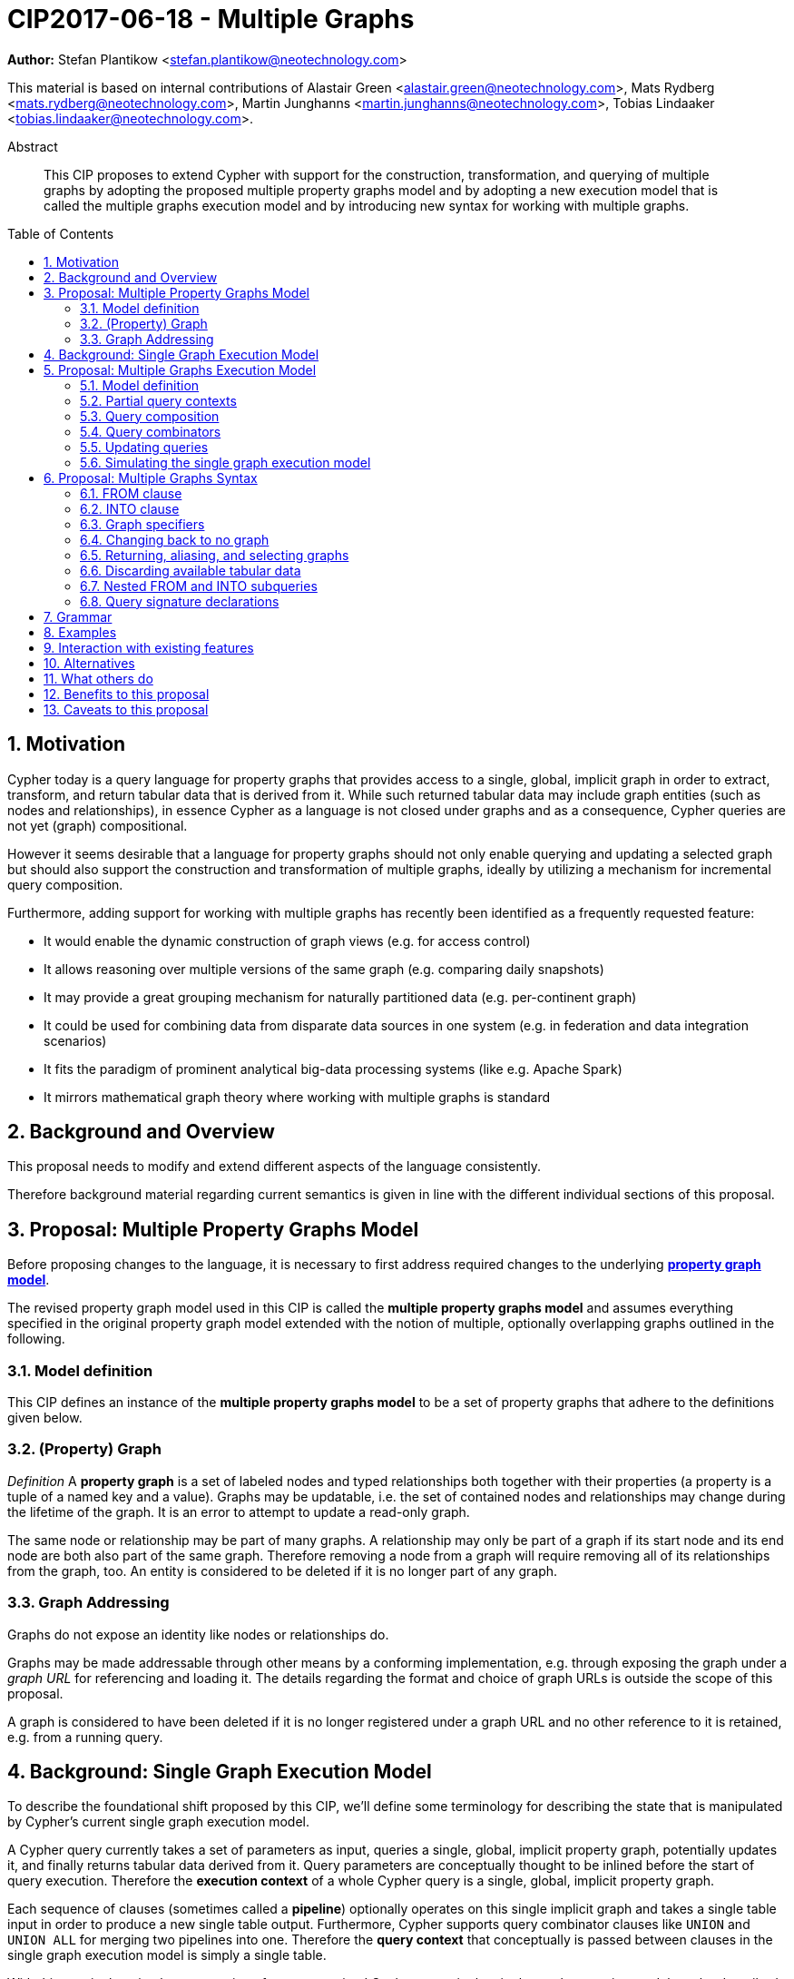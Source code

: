 = CIP2017-06-18 - Multiple Graphs
:numbered:
:toc:
:toc-placement: macro
:source-highlighter: codemirror

*Author:* Stefan Plantikow <stefan.plantikow@neotechnology.com>

This material is based on internal contributions of Alastair Green <alastair.green@neotechnology.com>, Mats Rydberg <mats.rydberg@neotechnology.com>, Martin Junghanns <martin.junghanns@neotechnology.com>, Tobias Lindaaker <tobias.lindaaker@neotechnology.com>.

[abstract]
.Abstract
--
This CIP proposes to extend Cypher with support for the construction, transformation, and querying of multiple graphs by adopting the proposed multiple property graphs model and by adopting a new execution model that is called the multiple graphs execution model and by introducing new syntax for working with multiple graphs.
--

toc::[]

== Motivation

Cypher today is a query language for property graphs that provides access to a single, global, implicit graph in order to extract, transform, and return tabular data that is derived from it.
While such returned tabular data may include graph entities (such as nodes and relationships), in essence Cypher as a language is not closed under graphs and as a consequence, Cypher queries are not yet (graph) compositional.

However it seems desirable that a language for property graphs should not only enable querying and updating a selected graph but should also support the construction and transformation of multiple graphs, ideally by utilizing a mechanism for incremental query composition.

Furthermore, adding support for working with multiple graphs has recently been identified as a frequently requested feature:

* It would enable the dynamic construction of graph views (e.g. for access control)
* It allows reasoning over multiple versions of the same graph (e.g. comparing daily snapshots)
* It may provide a great grouping mechanism for naturally partitioned data (e.g. per-continent graph)
* It could be used for combining data from disparate data sources in one system (e.g. in federation and data integration scenarios)
* It fits the paradigm of prominent analytical big-data processing systems (like e.g. Apache Spark)
* It mirrors mathematical graph theory where working with multiple graphs is standard

== Background and Overview

This proposal needs to modify and extend different aspects of the language consistently.

Therefore background material regarding current semantics is given in line with the different individual sections of this proposal.

== Proposal: Multiple Property Graphs Model

Before proposing changes to the language, it is necessary to first address required changes to the underlying https://github.com/opencypher/openCypher/blob/master/docs/property-graph-model.adoc[*property graph model*].

The revised property graph model used in this CIP is called the *multiple property graphs model* and assumes everything specified in the original property graph model extended with the notion of multiple, optionally overlapping graphs outlined in the following.

=== Model definition

This CIP defines an instance of the *multiple property graphs model* to be a set of property graphs that adhere to the definitions given below.

=== (Property) Graph

_Definition_ A *property graph* is a set of labeled nodes and typed relationships both together with their properties (a property is a tuple of a named key and a value).
Graphs may be updatable, i.e. the set of contained nodes and relationships may change during the lifetime of the graph.
It is an error to attempt to update a read-only graph.

The same node or relationship may be part of many graphs.
A relationship may only be part of a graph if its start node and its end node are both also part of the same graph.
Therefore removing a node from a graph will require removing all of its relationships from the graph, too.
An entity is considered to be deleted if it is no longer part of any graph.

=== Graph Addressing

Graphs do not expose an identity like nodes or relationships do.

Graphs may be made addressable through other means by a conforming implementation, e.g. through exposing the graph under a _graph URL_ for referencing and loading it.
The details regarding the format and choice of graph URLs is outside the scope of this proposal.

A graph is considered to have been deleted if it is no longer registered under a graph URL and no other reference to it is retained, e.g. from a running query.

== Background: Single Graph Execution Model

To describe the foundational shift proposed by this CIP, we'll define some terminology for describing the state that is manipulated by Cypher's current single graph execution model.

A Cypher query currently takes a set of parameters as input, queries a single, global, implicit property graph, potentially updates it, and finally returns tabular data derived from it.
Query parameters are conceptually thought to be inlined before the start of query execution.
Therefore the *execution context* of a whole Cypher query is a single, global, implicit property graph.

Each sequence of clauses (sometimes called a *pipeline*) optionally operates on this single implicit graph and takes a single table input in order to produce a new single table output.
Furthermore, Cypher supports query combinator clauses like `UNION` and `UNION ALL` for merging two pipelines into one.
Therefore the *query context* that conceptually is passed between clauses in the single graph execution model is simply a single table.

With this terminology in place, execution of a parameterized Cypher query in the single graph execution model can be described as executing within (and operating on) a given execution context and an initial query context and finally returning the query context produced as output for the top-most `RETURN` clause.

Note: This formulation is introduced to describe a high-level model for the execution of queries; a real world implementation is free to choose any other internal representation (e.g. based on an algebra) as long as it does not violate the specified semantics.

== Proposal: Multiple Graphs Execution Model

In the single graph execution model, tabular data serves as the basis of iteration while the single implicit global graph serves as the basis of graph matching and graph manipulation.

This section introduces the *multiple graphs execution model* as an evolution of the *single graph execution model* that enables the addition of features to the language for working with multiple graphs, i.e. it changes the basis of graph matching and graph manipulation.

This CIP proposes the adoption of the multiple graphs execution model by Cypher and to execute existing, single graph queries under this model as outlined below.

=== Model definition

This CIP proposes to redefine the *execution context* to be

* a set of graphs in the multiple graphs execution model
* a special graph drawn from this set that is called the *default graph*

This CIP proposes to redefine the *query context* to be

* a set of named graphs from the *execution context*
* an optional information that indicates which of these named graphs if any is the *source graph*
* an optional information that indicates which of these named graphs if any is the *target graph*
* optional *tabular data*, i.e. a potentially ordered bag of records, each having the same fixed set of fields

These redefinitions constitute the multiple graphs execution model. A parameterized Cypher query under this model can _also_ be described as executing within (and operating on) a given execution context and an initial query context and finally returning the query context produced as output for the top-most `RETURN` clause.

As a consequence of adopting the new multiple graphs execution model, the semantics of each clause needs to be (re-)defined as to how the execution of the clause transforms all given input query contexts into an output query context.
This CIP preserves all existing semantics by defining how to simulate the single graph execution model in the multiple graphs execution model as outlined below.

=== Partial query contexts

A query context may not return a source graph, a target graph, or even tabular data.
Such a query context is called a *partial query context*.
The following rules are proposed to provide defaults for executing a query (or a clause) on a partial query context:

If the input query context of a query (or a clause) does not return a source graph, the *provided source graph* of that query is taken to be the default graph.

If the input query context of a query (or a clause) does not return a target graph, the *provided target graph* of that query is taken to be the default graph.

If the input query context of a query (or a clause) does not return tabular data, the *provided tabular data* of that query is taken to be a single record without any fields.

These rules ensures that a follow-up query (or a clause) that is executed on a partial query context is always provided with a source graph for graph matching, a target graph for graph manipulation, and tabular data such that it will iterate over at least one row.

=== Query composition

The multiple graphs execution model provides a natural way for the sequential composition of queries:

A query `Q1` whose output signature is an acceptable (in terms of provided bindings) input signature for another query `Q2` may be composed sequentially with `Q2` into a new query `Q3` that first runs `Q1` on the initial query context, next runs `Q2` on the query context returned by `Q1`, and finally returns the query context returned by `Q2`.

This homogenous query composition is enabled by using a uniform query context that is passed between clauses.

Note: The currently drafted subquery CIP proposes a language addition (e.g. `THEN`) for expressing this kind of query composition directly. In terms of this CIP, `THEN` is simply syntactic sugar for `WITH * GRAPHS *`

=== Query combinators

Query combinators only need to handle tabular query contexts in the single graph execution model.

For the multiple property graphs execution model, it is necessary to define how query combinators combine the query contexts of all child queries into a new result query context (c.f. query composition).

This CIP proposes that `UNION` (and `UNION ALL` respectively) compute the union between both the source and target graphs, as well as the tabular data (i.e. the records) of all child queries to combine their query contexts.

=== Updating queries

This CIP proposes the following update semantics for Cypher with support for multiple graphs:

* All updating clauses update the provided target graph of their current query context.
  More concretely:
  ** Entities are always created in and deleted from the currently provided target graph.
  ** All entities of bound pattern variables in `CREATE` and `MERGE` are always added to the provided target graph of the current query context.
  ** Deleting an entity only affects the provided target graph of the current query context.
* Updating queries always return all variables and graphs in scope, i.e. the behave as if they would end in `RETURN * GRAPHS *` (This syntax is introduced below).
* Semantically, all effects of an updating clause must be made visible before proceeding with the execution of the next clause.
In other words, a conforming implementation must ensure that a later clause alway sees the complete set of updates of a preceding updating clause.
* A single update clause may perform multiple conflicting updates on the same node or relationship.
In this situation, the outcome is undefined.
Conflicting updates are considered to be out of scope of this CIP and will be addressed in a future proposal.
For now it is proposed that a conforming implementation must choose at least either the original value or one of the values written or `NULL` as the final outcome of a conflicting update.

=== Simulating the single graph execution model

Execution under the single graph execution model can be simulated in the multiple graphs execution model by executing the query in an execution context that uses the single graph as the default graph and by running it on an empty initial query context.

== Proposal: Multiple Graphs Syntax

As a first language addition, this CIP proposes syntax for changing the source and the target graph of the current query context:

[source, cypher]
----
FROM < graph-specifier >
INTO < graph-specifier >
----

=== FROM clause

The newly introduced `FROM` clause may be used to change both the source and the target graph of the current query context to the graph described by the given `<graph-specifier>`.

=== INTO clause

The newly introduced `INTO` clause may be used to change the target graph of the current query context to the graph described by the given `<graph-specifier>`.

=== Graph specifiers

This CIP defines the notion of `<graph-specifier>` as a means to introduce, refer to, and alias named graphs.

This CIP proposes the following kinds of graph specifiers:

* `NEW GRAPH [<new-graph-name>] [AT <graph-url>]`: Reference to a newly created, empty graph that is to be bound as `<new-graph-name>` and may potentially overwrite any pre-existing graph at the provided `<graph-url>`
* `GRAPH [<new-graph-name] AT <graph-url>`: Reference to the graph at the given `<graph-url>` that is to be bound as `<new-graph-name>`
* `[GRAPH] <graph-name> [AS <new-graph-name>]`: Reference to an already bound named graph
* `COPY [GRAPH] <graph-name> [AS <new-graph-name>]`: Reference to a copy of an already bound named graph
* `SOURCE GRAPH [<new-graph-name>]`: Reference to the currently _provided source graph_, optionally to be bound as `<new-graph-name>`
* `TARGET GRAPH [<new-graph-name>]`: Reference to the currently _provided target graph_, optionally to be bound as `<new-graph-name>`

If a graph specifier is not referencing an already bound named graph and does not specify a `<new-graph-name>`, it is bound to a fresh system generated name.
The details of this are left to implementations.

It is an error to use a `<graph-specifier>` in a context where its introduced `<new-graph-name>` is already bound.

==== Graph names

Graph names use the same syntax as existing variable names.

It is an error to use the same name for both a regular variable or the name of a graph.

==== Graph URLs

The exact shape and form of graph URL lies outside the scope of this CIP.

This CIP however proposes that a `<graph-url>` must always be given as either a string literal or a query parameter.

This allows parameterization of queries by controlling which graphs from which graph URLs they should use.

=== Changing back to no graph

Additionally, this CIP proposes new syntax for discarding the source and the target graph of the current query:

[source, cypher]
----
FROM -
INTO -
----

`-` is not a graph specifier; rather this syntax is a special form for discarding the current source and target graph such that the provided source and target graph are again chosen to be the default graph as specified for partial query contexts.

In consequence, both `FROM -` and `INTO -` will not bind the default graph to a generated fresh name.
This is different from `<graph-specifier>` semantics that will ensure that referenced graphs are always bound to a name.

=== Returning, aliasing, and selecting graphs

This CIP proposes to extend both the `WITH` and the `RETURN` clauses with new syntax for controlling the set of available named graphs that should be passed on by the clause (or returned from the query respectively) by explicitly specifying all `<graph-return-items>`.
The newly proposed syntax is:

[source, cypher]
----
WITH [ < return-items > ] [ [ INPUT ] GRAPHS < graph-return-items > ]
RETURN [ < return-items > ] [ [ INPUT ] GRAPHS < graph-return-items > ]
----

This CIP proposes the following kinds of `<graph-return-items>`:

* `<graph-specifier-list>`: A comma separated list of `<graph-specifier>` that are to be passed on
* `*`: All named graphs are to be passed on
* `*, <graph-specifier-list>`: All named graphs are to be passed on together with any additional named graphs that are newly bound in `<graph-specifier-list>`
* `-`: No named graphs are to be passed on

The order of named graphs inherently given by `<graph-return-items>` is semantically insignificant.
However it is recommended that conforming implementations preserve this order at least in programmatic output operations (e.g. a textual display of the list of returned graphs).
This in essence mirrors the semantics for tabular data returned by Cypher.

Both `WITH ... GRAPHS ...` and `RETURN ... GRAPHS ...` will pass on (or return respectively) exactly the set of described named graphs.
To simplify passing on available graphs it is proposed by this CIP that regular `WITH <return-items>` is taken to be syntactic sugar for `WITH <return-items> GRAPHS -` and that regular `RETURN <return-items>` is taken to be syntactic sugar for `RETURN <return-items> GRAPHS -`.

To even further simplify, it is additionally proposed that `WITH|RETURN <return-items> INPUT GRAPHS <graph-return-items>` is to be syntactic sugar for `WITH|RETURN <return-items> GRAPHS <graph-return-items>, SOURCE GRAPH, TARGET GRAPH`.
However if `<graph-return-items>` already passes on a reference for the `SOURCE GRAPH`, no additional reference for it is added and if `<graph-return-items>` already passes on a reference for the `TARGET GRAPH`, no additional reference for it is added.

If the current named source graph (or the current named target graph) are not passed on, they are discarded and due to the rules regarding partial query contexts the provided source graph (or target respectively) again are chosen to be the default graph of the outer execution context.

Note: `WITH <return-items> GRAPHS *` may be used to pass through the initial query context without having to alias incoming source and target graphs explicitly.

=== Discarding available tabular data

It is additionally proposed that both `WITH GRAPHS <graph-return-items>` and `RETURN GRAPHS <graph-return-items>` are syntactic sugar for `WITH - GRAPHS <graph-return-items>` (and `RETURN - GRAPHS <graph-return-items>` respectively).
These special forms may be used for discarding all tabular data such that the provided tabular input for the following clause (or query respectively) would again be the provided single record without any fields as specified by the rules for partial query contexts.

Note: This syntax may be used to indicate when the gradual construction of a named graph is finished since neither fields nor the cardinality of tabular data is preserved after this point.

=== Nested FROM and INTO subqueries

This CIP additionally proposes the introduction of nested `FROM` and `INTO` subqueries.

These subqueries support changing the source graph or the target graph for a bounded sequence of clauses without changing them for the remainder of the query.
In particular, this additional syntax helps avoid changing the source or the target graph that is returned from the query by limiting the scope of source and target graph changes.

The proposed syntax is:

[source, cypher]
----
FROM < graph-specifier > | '-' { < graph-construction-subquery > }
INTO < graph-specifier > | '-' { < graph-construction-subquery > }
----

A `<graph-construction-subquery>` is an updating subquery (i.e. a sequence of clauses, including update clauses) that may or may not end in `RETURN`.
All variables bound before the nested `FROM` and `INTO` subqueries are made visible to the `<graph-construction-subquery>`.
All variables and graphs visible at the end of the `<graph-construction-subquery>` are made visible to the remaining outer query.

These forms have the exact same effect as creating fresh aliases for the current source and target graph, then changing the current source and target graph as specified before executing the given `<graph-construction-subquery>`, and finally restoring the original source and target graphs using the aliases followed by discarding those aliases from the current scope.

=== Query signature declarations

Finally this CIP proposed using the `WITH` clause as the initial clause in a query for declaring all query inputs:

[source, cypher]
----
WITH < return-items > [ [ INPUT ] GRAPHS < graph-return-items > ]
WITH [ < return-items > ] [ INPUT ] GRAPHS < graph-return-items >
----

It is proposed that using `WITH` as the initial clause in a query is to be called a *query input declaration* while the use of `RETURN` as the last clause is to be called a *query output declaration*.

Query input declarations are subject to the following limitations:

* All return item expressions are expected to reference an imagined set of input variables from the previous query
* All such referenced variables must be declared or aliased explicitly by another return item unless the query input declaration starts with `WITH *` or `WITH *,`
* If the input query context provides additional, undeclared variables or graphs, those inputs are to be silently discarded by query composition or execution

A query that does not start with a query input declaration is assumed to start with `WITH - GRAPHS -`, i.e. to run in isolation and to initially read and write to the default graph.

== Grammar

Proposed syntax changes
[source, ebnf]
----
// TODO
----

== Examples

Example 1
[source, cypher]
----
// Query input signature: Records with fields 'a', 'b' and two graphs 'g1', 'g2'
WITH a, b GRAPHS g1, g2

// Sets source and target graph for the following statements by resolving the given physical address
// (The name of this new graph will be system generated)
FROM GRAPH AT 'graph://...'

// Creates and sets new target graph for the following statements at the given physical address
INTO NEW GRAPH result AT 'graph://...'

// Return records with 'a', 'b' and three graphs 'result', 'g1', 'g2' (query output signature)
// Source graph for future reads is again the default graph, the target graph for future writes is 'result'
RETURN a, b GRAPHS result, g1, g2
----

Example 2
[source, cypher]
----
WITH a, b GRAPHS g1, g2 ... // First query
WITH GRAPHS g3, g4 ...      // Second query over first query
RETURN c, d GRAPHS g5       // Third query over second query over first query
----

Example 3
[source, cypher]
----
FROM GRAPH persons AT 'graph://...'
MATCH (a:Person)-[r:KNOWS]->(b:Person)
MATCH (a)-[:LIVES_IN->(c:City)<-[:LIVES_IN]-(b)
INTO NEW GRAPH berlin
CREATE (a)-[:FRIEND]->(b) WHERE c.name = "Berlin"
INTO NEW GRAPH santiago
CREATE (a)-[:FRIEND]->(b) WHERE c.name = "Santiago"
FROM -
RETURN c.name AS city, count(r) AS num_friends GRAPHS berlin, santiago
----

Example 4
[source, cypher]
----
// Set scope to whole social network ...
FROM GRAPH AT 'graph://social-network'
// .. and match some data
MATCH (a:Person)-[:KNOWS]->(b:Person)-[:KNOWS]->(c:Person) WHERE NOT (a)--(c)

// Create a temporary named graph,
INTO NEW GRAPH recommendations
// containing existing nodes and new rels ...
CREATE (a)-[:POSSIBLE_FRIEND]->(c)
// ... and finally discard all tabular data and cardinality
WITH GRAPHS *

// Switch context to named graph.
FROM GRAPH recommendations
MATCH (a:Person)-[e:POSSIBLE_FRIEND]->(b:Person)
// Return tabular and graph output
RETURN a.name, b.name, count(e) AS cnt
    ORDER BY cnt DESC
    GRAPHS recommendations
----

Example 5
[source, cypher]
----
// Set scope to the whole social network ...
FROM GRAPH AT 'graph://social-network'
// .. and match some data.
MATCH (a:Person)-[:IS_LOCATED_IN]->(c:City),
      (c)->[:IS_LOCATED_IN]->(co:Country),
      (a)-[e:KNOWS]-(b)

// Create a new temporary named graph,
INTO NEW GRAPH sn_updated
// add previous matches to new graph,
CREATE (a)-[e]-(b)
// update existing nodes.
SET a.country = cn.name
// ... and finally discard all tabular data and cardinality
WITH GRAPHS *

FROM GRAPH sn_updated
MATCH (a:Person)-[e:KNOWS]->(b:Person)
WITH a.country AS a_country, b.country AS b_country, count(a) AS a_cnt, count(b) AS b_cnt, count(e) AS e_cnt
INTO NEW GRAPH rollup {
  MERGE (:Persons {country: a_country, cnt: a_cnt})-[:KNOW {cnt: e_cnt}]->(:Persons {country: b_country, cnt: b_cnt})
}
// Return final graph output
RETURN GRAPHS rollup
----

Example 5
[source, cypher]
----
// Set scope to the whole social network ...
FROM GRAPH AT 'graph://social-network'
// .. and match some data.
MATCH (a:Person)-[e]->(b:Person),
      (a)-[:LIVES_IN]->()->[:IS_LOCATED_IN]-(c:Country {name: ‘Sweden’}),
      (b)-[:LIVES_IN]->()->[:IS_LOCATED_IN]-(c)
// Create a persistent graph at 'graph://social-network/swe'
INTO NEW GRAPH sweden_people AT './swe' {
  // connecting persons that live in the same city in Sweden.
  CREATE (a)-[e]->(b)
}
// Finally discard all tabular data and cardinality
WITH GRAPHS *

MATCH (a:Person)-[e]->(b:Person),
      (a)-[:LIVES_IN]->()->[:IS_LOCATED_IN]-(c:Country {name: ‘Germany’}),
      (b)-[:LIVES_IN]->()->[:IS_LOCATED_IN]-(c)
// Create a persistent graph at 'graph://social-network/ger'
INTO NEW GRAPH german_people AT './ger' {
  // connecting persons that live in the same city in Germany.
  CREATE (a)-[e]->(b)
}
// Finally discard all tabular data and cardinality
WITH GRAPHS *

// Start query on the 'sweden_people' graph
FROM GRAPH sweden_people
MATCH p=(a)--(b)--(c)--(a) WHERE NOT (a)--(c)
// Create a temporary graph 'swedish_triangles'
INTO NEW GRAPH swedish_triangles {
  ADD p
}
// and return it together with a count of its content
RETURN count(p) AS num_triangles GRAPHS swedish_triangles, sweden_people, german_people
----

== Interaction with existing features

This proposal is far reaching as it changes both the property graph model and the execution model of the language.

However, the change has been carefully designed to not change the semantics of existing queries.

== Alternatives

The scope of this CIP could be reduced by not separating between source and target graph.

== What others do

SPARQL only provides basic facilities for returning graphs using `CONSTRUCT`.

Neither Gremlin nor PGQL have developed facilities for the direct construction and manipulation of graphs.

== Benefits to this proposal

Cypher is evolved to become a query language that is properly closed under graphs.

== Caveats to this proposal

This is a fundamental and large change to the language whose long-term consequences are difficult to assess.
